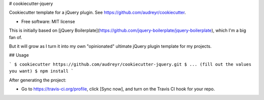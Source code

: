 # cookiecutter-jquery

Cookiecutter template for a jQuery plugin. See https://github.com/audreyr/cookiecutter.

* Free software: MIT license

This is initially based on [jQuery Boilerplate](https://github.com/jquery-boilerplate/jquery-boilerplate),
which I'm a big fan of.

But it will grow as I turn it into my own "opinionated" ultimate jQuery plugin
template for my projects.

## Usage

```
$ cookiecutter https://github.com/audreyr/cookiecutter-jquery.git
$ ... (fill out the values you want)
$ npm install
```

After generating the project:

* Go to https://travis-ci.org/profile, click [Sync now], and turn on the Travis CI hook for your repo.

